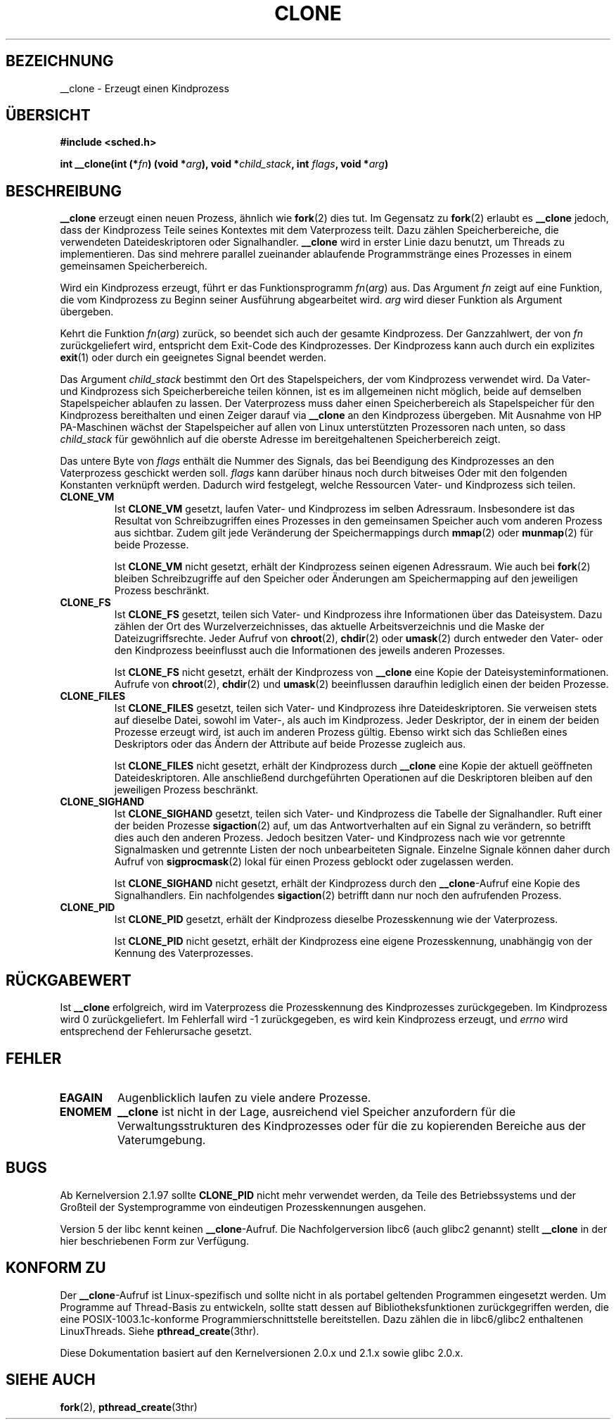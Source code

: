.\" Hey Emacs! This file is -*- nroff -*- source.
.\"
.\" Copyright (c) 1992 Drew Eckhardt <drew@cs.colorado.edu>, March 28, 1992
.\" May be distributed under the GNU General Public License.
.\" Modified by Michael Haardt <michael@moria.de>
.\" Modified Sat Jul 24 13:22:07 1993 by Rik Faith <faith@cs.unc.edu>
.\" Modified 21 Aug 1994 by Michael Chastain <mec@shell.portal.com>:
.\"   New man page (copied from 'fork.2').
.\" Modified 10 June 1995 by Andries Brouwer <aeb@cwi.nl>
.\" Modified 25 april 1998 by Xavier Leroy <Xavier.Leroy@inria.fr>
.\" Translated into german by Daniel Kobras (kobras@linux.de)
.\"
.TH CLONE 2 "23. Januar 2001" "Linux 2.0.33" "Systemaufrufe"
.SH BEZEICHNUNG
__clone \- Erzeugt einen Kindprozess
.SH "ÜBERSICHT"
.B #include <sched.h>
.sp
.BI "int __clone(int (*" "fn" ") (void *" "arg" "), void *" "child_stack" ", int " "flags" ", void *" "arg" ")"

.SH BESCHREIBUNG
.B __clone
erzeugt einen neuen Prozess, ähnlich wie
.BR fork (2)
dies tut.  Im Gegensatz zu
.BR fork (2)
erlaubt es
.B __clone
jedoch, dass der Kindprozess Teile seines Kontextes mit dem Vaterprozess teilt.
Dazu zählen Speicherbereiche, die verwendeten Dateideskriptoren oder
Signalhandler.
.B __clone
wird in erster Linie dazu benutzt, um Threads zu implementieren. Das sind
mehrere parallel zueinander ablaufende Programmstränge eines Prozesses in
einem gemeinsamen Speicherbereich.
.PP
Wird ein Kindprozess erzeugt, führt er das Funktionsprogramm
.IR fn ( arg )
aus. Das Argument
.I fn
zeigt auf eine Funktion, die vom Kindprozess zu Beginn seiner Ausführung 
abgearbeitet wird.
.I arg
wird dieser Funktion als Argument übergeben.
.PP
Kehrt die Funktion
.IR fn ( arg )
zurück, so beendet sich auch der gesamte Kindprozess. Der Ganzzahlwert,
der von
.I fn
zurückgeliefert wird, entspricht dem Exit-Code des Kindprozesses. Der
Kindprozess kann auch durch ein explizites
.BR exit (1)
oder durch ein geeignetes Signal beendet werden.
.PP
Das Argument
.I child_stack
bestimmt den Ort des Stapelspeichers, der vom Kindprozess verwendet wird.
Da Vater- und Kindprozess sich Speicherbereiche teilen können, ist es im
allgemeinen nicht möglich, beide auf demselben Stapelspeicher ablaufen
zu lassen. Der Vaterprozess muss daher einen Speicherbereich als
Stapelspeicher für den Kindprozess bereithalten und einen Zeiger darauf via
.B __clone
an den Kindprozess übergeben. Mit Ausnahme von HP PA-Maschinen wächst der
Stapelspeicher auf allen von Linux unterstützten Prozessoren nach unten,
so dass
.I child_stack
für gewöhnlich auf die oberste Adresse im bereitgehaltenen Speicherbereich
zeigt.
.PP
Das untere Byte von
.I flags
enthält die Nummer des Signals, das bei Beendigung des Kindprozesses an
den Vaterprozess geschickt werden soll.
.I flags
kann darüber hinaus noch durch bitweises Oder mit den folgenden Konstanten
verknüpft werden. Dadurch wird festgelegt, welche Ressourcen Vater- und
Kindprozess sich teilen.
.PP
.TP
.B CLONE_VM
Ist
.B CLONE_VM
gesetzt, laufen Vater- und Kindprozess im selben Adressraum. Insbesondere
ist das Resultat von Schreibzugriffen eines Prozesses in den gemeinsamen
Speicher auch vom anderen Prozess aus sichtbar. Zudem gilt jede
Veränderung der Speichermappings durch
.BR mmap (2)
oder
.BR munmap (2)
für beide Prozesse.

Ist
.B CLONE_VM
nicht gesetzt, erhält der Kindprozess seinen eigenen Adressraum. Wie auch bei
.BR fork (2)
bleiben Schreibzugriffe auf den Speicher oder Änderungen am Speichermapping
auf den jeweiligen Prozess beschränkt.
.PP
.TP
.B CLONE_FS
Ist
.B CLONE_FS
gesetzt, teilen sich Vater- und Kindprozess ihre Informationen über das
Dateisystem. Dazu zählen der Ort des Wurzelverzeichnisses, das aktuelle
Arbeitsverzeichnis und die Maske der Dateizugriffsrechte. Jeder Aufruf von
.BR chroot (2),
.BR chdir (2)
oder
.BR umask (2)
durch entweder den Vater- oder den Kindprozess beeinflusst auch die
Informationen des jeweils anderen Prozesses.

Ist
.B CLONE_FS
nicht gesetzt, erhält der Kindprozess von
.B __clone
eine Kopie der Dateisysteminformationen. Aufrufe von
.BR chroot (2),
.BR chdir (2)
und
.BR umask (2)
beeinflussen daraufhin lediglich einen der beiden Prozesse.
.PP
.TP
.B CLONE_FILES
Ist
.B CLONE_FILES
gesetzt, teilen sich Vater- und Kindprozess ihre Dateideskriptoren. Sie
verweisen stets auf dieselbe Datei, sowohl im Vater-, als auch im
Kindprozess. Jeder Deskriptor, der in einem der beiden Prozesse erzeugt
wird, ist auch im anderen Prozess gültig. Ebenso wirkt sich das Schließen
eines Deskriptors oder das Ändern der Attribute auf beide Prozesse
zugleich aus.

Ist
.B CLONE_FILES
nicht gesetzt, erhält der Kindprozess durch
.B __clone
eine Kopie der aktuell geöffneten Dateideskriptoren. Alle anschließend
durchgeführten Operationen auf die Deskriptoren bleiben auf den jeweiligen
Prozess beschränkt.
.PP
.TP
.B CLONE_SIGHAND
Ist
.B CLONE_SIGHAND
gesetzt, teilen sich Vater- und Kindprozess die Tabelle der Signalhandler.
Ruft einer der beiden Prozesse
.BR sigaction (2)
auf, um das Antwortverhalten auf ein Signal zu verändern, so betrifft dies
auch den anderen Prozess. Jedoch besitzen Vater- und Kindprozess nach wie vor
getrennte Signalmasken und getrennte Listen der noch unbearbeiteten Signale.
Einzelne Signale können daher durch Aufruf von
.BR sigprocmask (2)
lokal für einen Prozess geblockt oder zugelassen werden.

Ist
.B CLONE_SIGHAND
nicht gesetzt, erhält der Kindprozess durch den
.BR __clone -Aufruf
eine Kopie des Signalhandlers. Ein nachfolgendes
.BR sigaction (2)
betrifft dann nur noch den aufrufenden Prozess.
.PP
.TP
.B CLONE_PID
Ist
.B CLONE_PID
gesetzt, erhält der Kindprozess dieselbe Prozesskennung wie der Vaterprozess.

Ist
.B CLONE_PID
nicht gesetzt, erhält der Kindprozess eine eigene Prozesskennung, unabhängig
von der Kennung des Vaterprozesses.
.PP
.SH "RÜCKGABEWERT"
Ist
.B __clone
erfolgreich, wird im Vaterprozess die Prozesskennung des Kindprozesses
zurückgegeben. Im Kindprozess wird 0 zurückgeliefert. Im Fehlerfall wird
\-1 zurückgegeben, es wird kein Kindprozess
erzeugt, und
.I errno
wird entsprechend der Fehlerursache gesetzt.
.PP
.SH FEHLER
.TP
.B EAGAIN
Augenblicklich laufen zu viele andere Prozesse.
.TP
.B ENOMEM
.B __clone
ist nicht in der Lage, ausreichend viel Speicher anzufordern
für die Verwaltungsstrukturen des Kindprozesses oder für die zu kopierenden
Bereiche aus der Vaterumgebung.
.PP
.SH BUGS
Ab Kernelversion 2.1.97 sollte
.B CLONE_PID
nicht mehr verwendet werden, da Teile des Betriebssystems und der Großteil
der Systemprogramme von eindeutigen Prozesskennungen ausgehen.
.PP
Version 5 der libc kennt keinen
.BR __clone -Aufruf.
Die Nachfolgerversion libc6 (auch glibc2 genannt) stellt
.B __clone
in der hier beschriebenen Form zur Verfügung.
.PP
.SH "KONFORM ZU"
Der
.BR __clone -Aufruf
ist Linux-spezifisch und sollte nicht in als portabel geltenden Programmen
eingesetzt werden. Um Programme auf Thread-Basis zu entwickeln, sollte statt
dessen auf Bibliotheksfunktionen zurückgegriffen werden, die eine
POSIX-1003.1c-konforme Programmierschnittstelle bereitstellen. Dazu zählen
die in libc6/glibc2 enthaltenen LinuxThreads. Siehe
.BR pthread_create (3thr).
.PP
Diese Dokumentation basiert auf den Kernelversionen 2.0.x und 2.1.x sowie
glibc 2.0.x.
.SH "SIEHE AUCH"
.BR fork (2),
.BR pthread_create (3thr)
